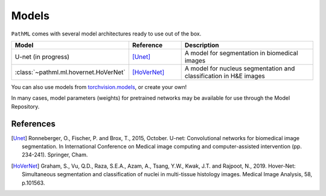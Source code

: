Models
======

``PathML`` comes with several model architectures ready to use out of the box.

.. table::
    :widths: 20, 20, 60

    ===================================== ============ =============
    Model                                 Reference    Description
    ===================================== ============ =============
    U-net    (in progress)                [Unet]_      A model for segmentation in biomedical images
    :class:`~pathml.ml.hovernet.HoVerNet` [HoVerNet]_  A model for nucleus segmentation and classification in H&E images
    ===================================== ============ =============

You can also use models from `torchvision.models <https://pytorch.org/docs/stable/torchvision/models.html>`_, or create your own!

In many cases, model parameters (weights) for pretrained networks may be available for use through the Model Repository.

References
----------

..  [Unet] Ronneberger, O., Fischer, P. and Brox, T., 2015, October.
    U-net: Convolutional networks for biomedical image segmentation.
    In International Conference on Medical image computing and computer-assisted intervention (pp. 234-241). Springer, Cham.
..  [HoVerNet] Graham, S., Vu, Q.D., Raza, S.E.A., Azam, A., Tsang, Y.W., Kwak, J.T. and Rajpoot, N., 2019.
    Hover-Net: Simultaneous segmentation and classification of nuclei in multi-tissue histology images.
    Medical Image Analysis, 58, p.101563.